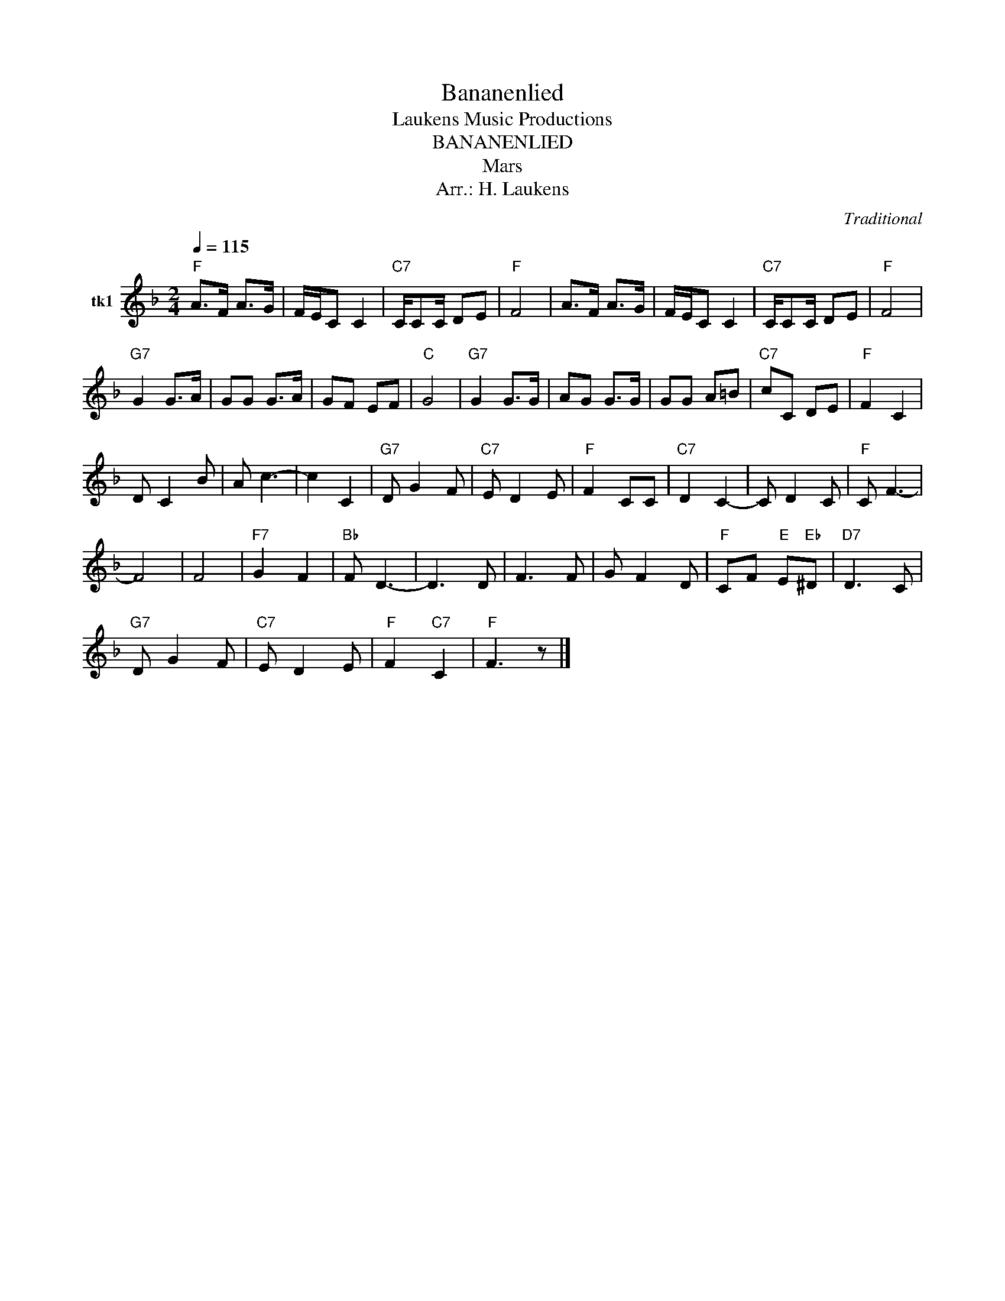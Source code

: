 X:1
T:Bananenlied
T: Laukens Music Productions  
T:BANANENLIED
T:Mars
T:Arr.: H. Laukens
C:Traditional
Z:All Rights Reserved
L:1/8
Q:1/4=115
M:2/4
K:F
V:1 treble nm="tk1"
%%MIDI program 27
%%MIDI control 7 102
%%MIDI control 10 64
V:1
"F" A>F A>G | F/E/C C2 |"C7" C/CC/ DE |"F" F4 | A>F A>G | F/E/C C2 |"C7" C/CC/ DE |"F" F4 | %8
"G7" G2 G>A | GG G>A | GF EF |"C" G4 |"G7" G2 G>G | AG G>G | GG A=B |"C7" cC DE |"F" F2 C2 | %17
 D C2 B | A c3- | c2 C2 |"G7" D G2 F |"C7" E D2 E |"F" F2 CC |"C7" D2 C2- | C D2 C |"F" C F3- | %26
 F4 | F4 |"F7" G2 F2 |"Bb" F D3- | D3 D | F3 F | G F2 D |"F" CF"E" E"Eb"^D |"D7" D3 C | %35
"G7" D G2 F |"C7" E D2 E |"F" F2"C7" C2 |"F" F3 z |] %39

